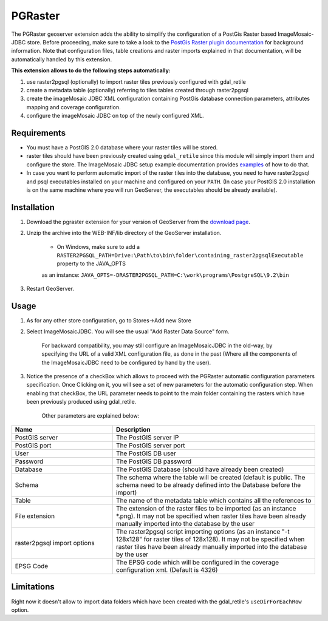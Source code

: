 .. _pgraster_extension:

PGRaster
========
The PGRaster geoserver extension adds the ability to simplify the configuration of a PostGis Raster based ImageMosaic-JDBC store.
Before proceeding, make sure to take a look to the `PostGis Raster plugin documentation
<http://docs.geotools.org/latest/userguide/library/coverage/pgraster.html>`_ for background information. Note that configuration files, table creations and raster imports explained in that documentation, will be automatically handled by this extension.

**This extension allows to do the following steps automatically:**

#. use raster2pgsql (optionally) to import raster tiles previously configured with gdal_retile
#. create a metadata table (optionally) referring to tiles tables created through raster2pgsql
#. create the imageMosaic JDBC XML configuration containing PostGis database connection parameters, attributes mapping and coverage configuration. 
#. configure the imageMosaic JDBC on top of the newly configured XML.

Requirements
------------
* You must have a PostGIS 2.0 database where your raster tiles will be stored.
* raster tiles should have been previously created using ``gdal_retile`` since this module will simply import them and configure the store. The ImageMosaic JDBC setup example documentation provides `examples <http://docs.geotools.org/latest/userguide/library/coverage/jdbc/prepare.html>`_ of how to do that.
* In case you want to perform automatic import of the raster tiles into the database, you need to have raster2pgsql and psql executables installed on your machine and configured on your ``PATH``. (In case your PostGIS 2.0 installation is on the same machine where you will run GeoServer, the executables should be already available).
    
Installation
------------
#. Download the pgraster extension for your version of GeoServer from the `download page <http://geoserver.org/display/GEOS/Download>`_.
#. Unzip the archive into the WEB-INF/lib directory of the GeoServer installation.

          * On Windows, make sure to add a ``RASTER2PGSQL_PATH=Drive:\Path\to\bin\folder\containing_raster2pgsqlExecutable`` property to the JAVA_OPTS
          as an instance: ``JAVA_OPTS=-DRASTER2PGSQL_PATH=C:\work\programs\PostgreSQL\9.2\bin``

#. Restart GeoServer.


Usage
-----
#. As for any other store configuration, go to Stores->Add new Store
#. Select ImageMosaicJDBC. You will see the usual "Add Raster Data Source" form.

       .. figure:: images/imagemosaicjdbcstore.png
       
       For backward compatibility, you may still configure an ImageMosaicJDBC in the old-way, by specifying the URL of a valid
       XML configuration file, as done in the past (Where all the components of the ImageMosaicJDBC need to be configured by hand by the user).
   
#. Notice the presence of a checkBox which allows to proceed with the PGRaster automatic configuration parameters specification. 
   Once Clicking on it, you will see a set of new parameters for the automatic configuration step. When enabling that checkBox, the URL parameter needs to point to the main folder containing the rasters which have been previously produced using gdal_retile. 

       .. figure:: images/pgrasterparams.png
       
       Other parameters are explained below:
       
.. list-table::
   :widths: 40 80
   :header-rows: 1

   * - Name
     - Description
   * - PostGIS server
     - The PostGIS server IP
   * - PostGIS port
     - The PostGIS server port
   * - User
     - The PostGIS DB user
   * - Password
     - The PostGIS DB password
   * - Database
     - The PostGIS Database (should have already been created)
   * - Schema
     - The schema where the table will be created (default is public. The schema need to be already defined into the Database before the import)
   * - Table
     - The name of the metadata table which contains all the references to 
   * - File extension
     - The extension of the raster files to be imported (as an instance *.png). It may not be specified when raster tiles have been already manually imported into the database by the user
   * - raster2pgsql import options
     - The raster2pgsql script importing options (as an instance "-t 128x128" for raster tiles of 128x128). It may not be specified when raster tiles have been already manually imported into the database by the user
   * - EPSG Code
     - The EPSG code which will be configured in the coverage configuration xml. (Default is 4326)

Limitations
-----------
Right now it doesn't allow to import data folders which have been created with the gdal_retile's ``useDirForEachRow`` option.